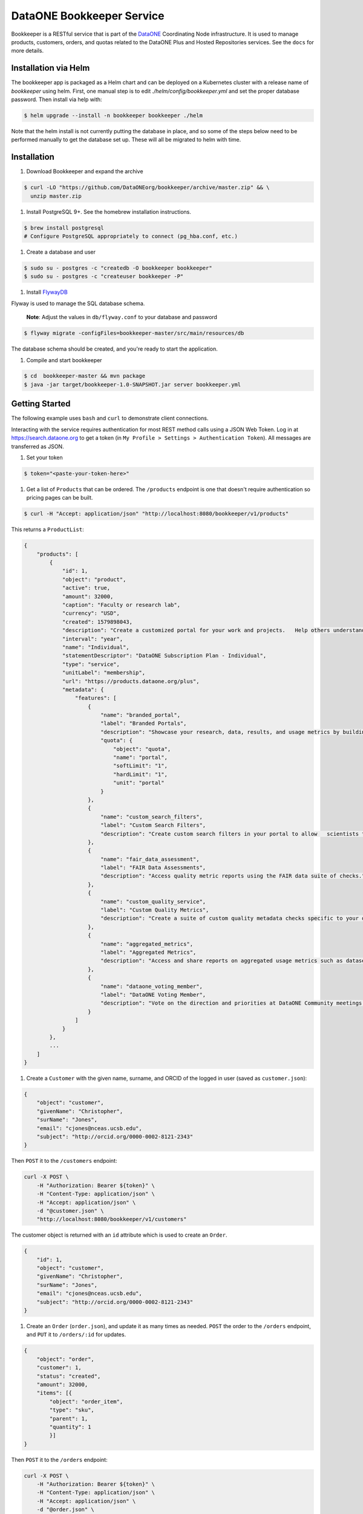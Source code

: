DataONE Bookkeeper Service
==========================

Bookkeeper is a RESTful service that is part of the DataONE_ Coordinating Node
infrastructure. It is used to manage products, customers, orders, and quotas related to the
DataONE Plus and Hosted Repositories services.  See the ``docs`` for more details.

.. _DataONE: https://dataone.org/

Installation via Helm
---------------------

The bookkeeper app is packaged as a Helm chart and can be deployed on a Kubernetes cluster with
a release name of `bookkeeper` using helm. First, one manual step is to edit `./helm/config/bookkeeper.yml` 
and set the proper database password. Then install via help with:

.. code:: bash

   $ helm upgrade --install -n bookkeeper bookkeeper ./helm

Note that the helm install is not currently putting the database in place, and so some of the steps 
below need to be performed manually to get the database set up. These will all be migrated to helm with time.

Installation
------------

#. Download Bookkeeper and expand the archive

.. code:: bash

    $ curl -LO "https://github.com/DataONEorg/bookkeeper/archive/master.zip" && \
      unzip master.zip
      
#. Install PostgreSQL 9+. See the homebrew installation instructions.

.. code:: bash

    $ brew install postgresql
    # Configure PostgreSQL appropriately to connect (pg_hba.conf, etc.)

#. Create a database and user

.. code:: bash

    $ sudo su - postgres -c "createdb -O bookkeeper bookkeeper"
    $ sudo su - postgres -c "createuser bookkeeper -P"

#. Install FlywayDB_

.. _FlywayDB: https://flywaydb.org

Flyway is used to manage the SQL database schema.

    **Note**: Adjust the values in ``db/flyway.conf`` to your database and password

.. code:: bash

    $ flyway migrate -configFiles=bookkeeper-master/src/main/resources/db 

The database schema should be created, and you're ready to start the application.

#. Compile and start bookkeeper

.. code:: bash

    $ cd  bookkeeper-master && mvn package
    $ java -jar target/bookkeeper-1.0-SNAPSHOT.jar server bookkeeper.yml
    
Getting Started
---------------

The following example uses ``bash`` and ``curl`` to demonstrate client connections.

Interacting with the service requires authentication for most REST method
calls using a JSON Web Token.  Log in at https://search.dataone.org to get
a token (in ``My Profile > Settings > Authentication Token``).  All messages are transferred as JSON.

#. Set your token

.. code::
    
    $ token="<paste-your-token-here>"

#. Get a list of ``Products`` that can be ordered. The ``/products`` endpoint is one that doesn't require authentication so pricing pages can be built.

.. code::
    
    $ curl -H "Accept: application/json" "http://localhost:8080/bookkeeper/v1/products"

This returns a ``ProductList``:

.. code-block:: json
    
    {
        "products": [
            {
                "id": 1,
                "object": "product",
                "active": true,
                "amount": 32000,
                "caption": "Faculty or research lab",
                "currency": "USD",
                "created": 1579898043,
                "description": "Create a customized portal for your work and projects.   Help others understand and access your data.",
                "interval": "year",
                "name": "Individual",
                "statementDescriptor": "DataONE Subscription Plan - Individual",
                "type": "service",
                "unitLabel": "membership",
                "url": "https://products.dataone.org/plus",
                "metadata": {
                    "features": [
                        {
                            "name": "branded_portal",
                            "label": "Branded Portals",
                            "description": "Showcase your research, data, results, and usage metrics by building a custom web portal.",
                            "quota": {
                                "object": "quota",
                                "name": "portal",
                                "softLimit": "1",
                                "hardLimit": "1",
                                "unit": "portal"
                            }
                        },
                        {
                            "name": "custom_search_filters",
                            "label": "Custom Search Filters",
                            "description": "Create custom search filters in your portal to allow   scientists to search your holdings using filters appropriate to your field of science."
                        },
                        {
                            "name": "fair_data_assessment",
                            "label": "FAIR Data Assessments",
                            "description": "Access quality metric reports using the FAIR data suite of checks."
                        },
                        {
                            "name": "custom_quality_service",
                            "label": "Custom Quality Metrics",
                            "description": "Create a suite of custom quality metadata checks specific to your datasets."
                        },
                        {
                            "name": "aggregated_metrics",
                            "label": "Aggregated Metrics",
                            "description": "Access and share reports on aggregated usage metrics such as dataset views, data downloads, and dataset citations."
                        },
                        {
                            "name": "dataone_voting_member",
                            "label": "DataONE Voting Member",
                            "description": "Vote on the direction and priorities at DataONE Community meetings."
                        }
                    ]
                }
            },
            ...
        ]
    }
    
#. Create a ``Customer`` with the given name, surname, and ORCID of the logged in user (saved as ``customer.json``):

.. code-block:: json
  
    {
        "object": "customer",
        "givenName": "Christopher",
        "surName": "Jones",
        "email": "cjones@nceas.ucsb.edu",
        "subject": "http://orcid.org/0000-0002-8121-2343"
    }

Then ``POST`` it to the ``/customers`` endpoint:

.. code-block:: bash

    curl -X POST \
        -H "Authorization: Bearer ${token}" \
        -H "Content-Type: application/json" \
        -H "Accept: application/json" \
        -d "@customer.json" \
        "http://localhost:8080/bookkeeper/v1/customers"

The customer object is returned with an ``id`` attribute which is used to  create an ``Order``.

.. code-block:: json
  
    {
        "id": 1,
        "object": "customer",
        "givenName": "Christopher",
        "surName": "Jones",
        "email": "cjones@nceas.ucsb.edu",
        "subject": "http://orcid.org/0000-0002-8121-2343"
    }

#. Create an ``Order`` (``order.json``), and update it as many times as needed. ``POST`` the order to the ``/orders`` endpoint, and ``PUT`` it to ``/orders/:id`` for updates.

.. code:: json

    {
        "object": "order",
        "customer": 1,
        "status": "created",
        "amount": 32000,
        "items": [{
            "object": "order_item",
            "type": "sku",
            "parent": 1, 
            "quantity": 1
            }]
    }
    
Then ``POST`` it to the ``/orders`` endpoint:

.. code-block:: bash

    curl -X POST \
        -H "Authorization: Bearer ${token}" \
        -H "Content-Type: application/json" \
        -H "Accept: application/json" \
        -d "@order.json" \
        "http://localhost:8080/bookkeeper/v1/orders"

This returns:

.. code:: json

    {
        "id": 1,
        "object": "order",
        "amount": 32000,
        "amountReturned": 0,
        "charge": {},
        "created": 1579986378,
        "customer": 1,
        "items": [
            {
                "object": "order_item",
                "amount": 32000,
                "currency": "USD",
                "description": "DataONE Subscription Plan - Individual",
                "parent": 1,
                "quantity": 1,
                "type": "sku"
            }
        ],
        "metadata": {},
        "status": "created",
        "statusTransitions": {},
        "updated": 0,
        "totalAmount": 32000
    }
    
#. Confirm the ``Order``.  Confirming currently sets a **trial period** rather than paying for the order.  Payments will be added into this workflow later.

.. code-block:: bash

    curl -X POST \
        -H "Authorization: Bearer ${token}" \
        -H "Content-Type: application/json" \
        -H "Accept: application/json" \
        "http://localhost:8080/bookkeeper/v1/orders/1/pay"

#. You have confirmed the order, and it is in the ``paid`` state.  This returns:

.. code:: json

    {
        "id": 1,
        "object": "order",
        "amount": 32000,
        "amountReturned": 0,
        "charge": {},
        "created": 1579986378,
        "customer": 1,
        "items": [{
            "object": "order_item",
            "amount": 32000,
            "currency": "USD",
            "description": "DataONE Subscription Plan - Individual",
            "parent": 1,
            "quantity": 1,
            "type": "sku"
            }],
            "metadata": {},
            "status": "paid",
            "statusTransitions": {},
            "updated": 1579992719,
            "totalAmount": 32000
        }
    }
    
#. View your quotas.  Once the order is paid, your quotas are set.

.. code:: bash

    curl \
        -H "Authorization: Bearer ${token}" \
        -H "Accept: application/json" \
        "http://localhost:8080/bookkeeper/v1/quotas"

This returns a ``QuotaList``:

.. code:: json

    {
        "quotas": [{
            "id": 4,
            "object": "quota",
            "name": "portal",
            "softLimit": 1.0,
            "hardLimit": 1.0,
            "usage": 0.0,
            "unit": "portal",
            "orderId": 1,
            "subject": "http://orcid.org/0000-0002-8121-2341"
        }]
    }

Creating an object
------------------

Once quotas are established through an order, the quotas are
enforced by participating repositories.  The following diagram shows the sequence of calls made
when a portal document is uploaded to a repository.

..
    @startuml ./docs/images/create-portal.png
    !include ./docs/plantuml-styles.txt

    autonumber "<font color=999999>"
    title "Uploading a portal document"
    actor Researcher
    participant Client
    participant Repository <<Service>>
    participant Bookkeeper <<Service>>
    participant "CN" <<Service>>

    Researcher o-> Client: Chooses "Edit" for a listed portal
    activate Client
        Client -> Bookkeeper: getUsage(session, sid, quotaName)
    deactivate Client

    activate Bookkeeper
        Bookkeeper --> Client: usage
    deactivate Bookkeeper

    note right
        Checks usages of the given pid or sid
        for the given quota name "portal"
    end note

    activate Client
        Client --> Researcher: editor view
    deactivate Client

    activate Researcher
        Researcher -> Client : Chooses "Save" after editing a portal
    deactivate Researcher

    note right
        Note that the Client can optionally
        call Bookkeeper's hasRemaining() to
        proactively check quotas before
        allowing a new portal editor session.
    end note

    activate Client
        Client -> Repository : create(session, pid, object, sysmeta)
    deactivate Client

    activate Repository
        note left
            For all calls, the JWT
            authentication token in the
            Authorization HTTP header
            represents the session
        end note
        note right
            The Client sends the quota subject
            in the X-DataONE-QuotaSubject HTTP header
        end note

        Repository -> Bookkeeper : "hasRemaining(session, quotaSubject, \nrequestorSubject, quotaName, requestedUsage)"
    deactivate Repository

    activate Bookkeeper
        note right
            Bookkeeper caches subjectInfo
            about the requestor to minimize
            calls to the CN. Also, for portal
            documents, call hasRemaining()
            twice, once to check portal quotas,
            once to check storage quotas.
        end note
        Bookkeeper -> CN : getSubjectInfo(session, requestorSubject)
    deactivate Bookkeeper

    activate CN
        CN --> Bookkeeper: subjectInfo
    deactivate CN

    activate Bookkeeper
        note left
            If the insert doesn't exceed 
            the quota limit, the quota is
            returned, otherwise an exception.
        end note
        Bookkeeper --> Repository : quota
    deactivate Bookkeeper

    activate Repository
        Repository -> Repository : create(session, pid, object, sysmeta)
        Repository --> Client : pid
        activate Client
            Client --> Researcher : Indicates portal is saved
        deactivate Client
        Repository --> Bookkeeper : updateUsage(session, quotaId, usage)
    deactivate Repository
    
    activate Bookkeeper
        note right
            The repository asynchronously 
            updates the usage for the portal count
            by sending the usage object with the
            instanceId (portal id) and quotaId. 
            Note the quotaId comes from the quota 
            returned from hasRemaining().  If the
            portal has both a pid and sid, call
            updateUsage() twice. The call with the sid 
            usage should have a quantity of zero.
        end note
        Bookkeeper --> Repository : quota
    deactivate Bookkeeper
    
    @enduml


.. image:: docs/images/create-portal.png
